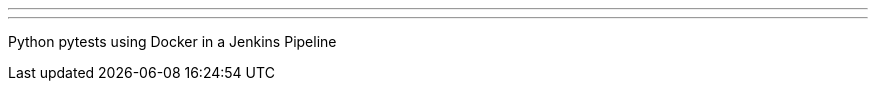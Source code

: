 ---
:page-eventTitle: Ottawa Mobile Development Meetup
:page-eventStartDate: 2017-05-24T18:30:00
:page-eventLink: https://www.meetup.com/Ottawa-Mobile-Development-Meetup/events/239168072/
---
Python pytests using Docker in a Jenkins Pipeline
